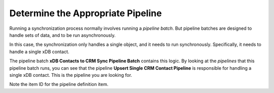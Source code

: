 Determine the Appropriate Pipeline
===================================

Running a synchronization process normally involves running a 
*pipeline batch*. But pipeline batches are designed to handle 
sets of data, and to be run asynchronously.

In this case, the synchronization only handles a single object, 
and it needs to run synchronously. Specifically, it needs to 
handle a single xDB contact. 

The pipeline batch **xDB Contacts to CRM Sync Pipeline Batch** 
contains this logic. By looking at the *pipelines* that this 
pipeline batch runs, you can see that the pipeline 
**Upsert Single CRM Contact Pipeline** is responsible for 
handling a single xDB contact. This is the pipeline you are 
looking for.

Note the item ID for the pipeline definition item.
